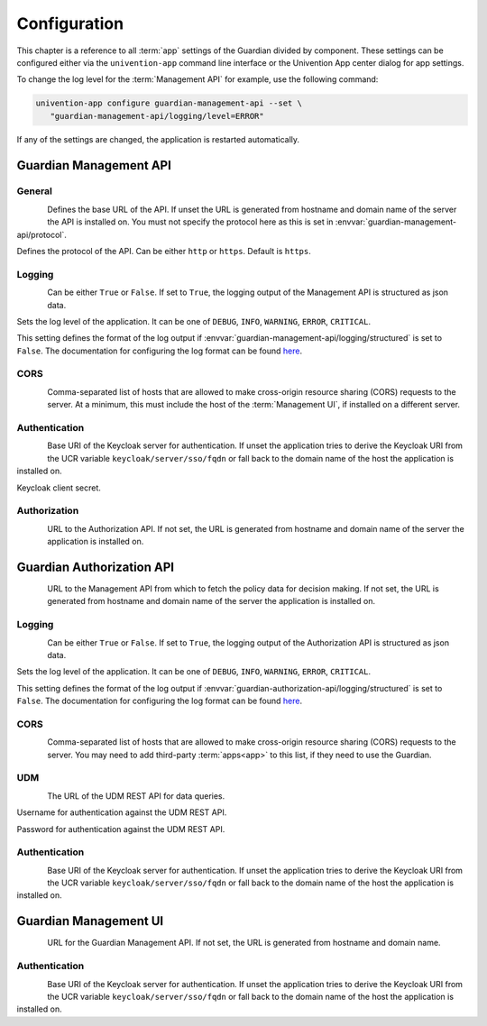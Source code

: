 .. Copyright (C) 2023 Univention GmbH
..
.. SPDX-License-Identifier: AGPL-3.0-only

.. _configuration:

*************
Configuration
*************

This chapter is a reference to all :term:`app` settings of the Guardian divided by component. These settings
can be configured either via the ``univention-app`` command line interface or the Univention App center
dialog for app settings.

To change the log level for the :term:`Management API` for example, use the following command:

.. code-block:: bash

   univention-app configure guardian-management-api --set \
      "guardian-management-api/logging/level=ERROR"

If any of the settings are changed, the application is restarted automatically.

.. _guardian-management-api-configuration:

Guardian Management API
=======================

.. _guardian-management-api-general-configuration:

General
-------

.. figure:: /_static/images/management-api/settings_general.png
   :alt: The General settings category of the Management API in the Univention App center
   :align: left

.. envvar:: guardian-management-api/base_url

Defines the base URL of the API. If unset the URL is generated from hostname and domain name of the server
the API is installed on. You must not specify the protocol here as this is set in :envvar:`guardian-management-api/protocol`.

.. envvar:: guardian-management-api/protocol

Defines the protocol of the API. Can be either ``http`` or ``https``.
Default is ``https``.

.. _guardian-management-api-logging-configuration:

Logging
-------

.. figure:: /_static/images/management-api/settings_logging.png
   :alt: The logging settings category of the Management API in the Univention App center
   :align: left

.. envvar:: guardian-management-api/logging/structured

Can be either ``True`` or ``False``. If set to ``True``, the logging output of the Management API is structured
as json data.

.. envvar:: guardian-management-api/logging/level

Sets the log level of the application. It can be one of ``DEBUG``, ``INFO``, ``WARNING``, ``ERROR``, ``CRITICAL``.

.. envvar:: guardian-management-api/logging/format

This setting defines the format of the log output if :envvar:`guardian-management-api/logging/structured`
is set to ``False``. The documentation for configuring the log format can be found
`here <https://loguru.readthedocs.io/en/stable/api/logger.html>`_.

.. _guardian-management-api-cors-configuration:

CORS
----

.. figure:: /_static/images/management-api/settings_cors.png
   :alt: The CORS settings category of the Management API in the Univention App center
   :align: left

.. envvar:: guardian-management-api/cors/allowed-origins

Comma-separated list of hosts that are allowed to make cross-origin resource sharing (CORS) requests to the server.
At a minimum, this must include the host of the :term:`Management UI`, if installed on a different server.

.. _guardian-management-api-authentication-configuration:

Authentication
--------------

.. figure:: /_static/images/management-api/settings_authentication.png
   :alt: The authentication settings category of the Management API in the Univention App center
   :align: left

.. envvar:: guardian-management-api/oauth/keycloak-uri

Base URI of the Keycloak server for authentication. If unset the application tries to derive the Keycloak URI from
the UCR variable ``keycloak/server/sso/fqdn`` or fall back to the domain name of the host the application is installed on.

.. envvar:: guardian-management-api/oauth/keycloak-client-secret

Keycloak client secret.

.. _guardian-management-api-authorization-configuration:

Authorization
-------------

.. figure:: /_static/images/management-api/settings_authorization.png
   :alt: The authorization settings category of the Management API in the Univention App center
   :align: left

.. envvar:: guardian-management-api/authorization_api_url

URL to the Authorization API. If not set, the URL is generated from hostname and domain name of the server the application
is installed on.

.. _guardian-authorization-api-configuration:

Guardian Authorization API
==========================

.. figure:: /_static/images/authorization-api/settings_settings.png
   :alt: The authorization settings category of the Management API in the Univention App center
   :align: left

.. envvar:: guardian-authorization-api/bundle_server_url

URL to the Management API from which to fetch the policy data for decision making.
If not set, the URL is generated from hostname and domain name of the server the application is installed on.

.. _guardian-authorization-api-logging-configuration:

Logging
-------

.. figure:: /_static/images/authorization-api/settings_logging.png
   :alt: The authorization settings category of the Management API in the Univention App center
   :align: left

.. envvar:: guardian-authorization-api/logging/structured

Can be either ``True`` or ``False``. If set to ``True``, the logging output of the Authorization API is structured
as json data.

.. envvar:: guardian-authorization-api/logging/level

Sets the log level of the application. It can be one of ``DEBUG``, ``INFO``, ``WARNING``, ``ERROR``, ``CRITICAL``.

.. envvar:: guardian-authorization-api/logging/format

This setting defines the format of the log output if :envvar:`guardian-authorization-api/logging/structured`
is set to ``False``. The documentation for configuring the log format can be found
`here <https://loguru.readthedocs.io/en/stable/api/logger.html>`_.

.. _guardian-authorization-api-cors-configuration:

CORS
----

.. figure:: /_static/images/authorization-api/settings_cors.png
   :alt: The authorization settings category of the Management API in the Univention App center
   :align: left

.. envvar:: guardian-authorization-api/cors/allowed-origins

Comma-separated list of hosts that are allowed to make cross-origin resource sharing (CORS) requests to the server.
You may need to add third-party :term:`apps<app>` to this list, if they need to use the Guardian.

.. _guardian-authorization-api-udm-configuration:

UDM
---

.. figure:: /_static/images/authorization-api/settings_udm.png
   :alt: The authorization settings category of the Management API in the Univention App center
   :align: left

.. envvar:: guardian-authorization-api/udm_data/url

The URL of the UDM REST API for data queries.

.. envvar:: guardian-authorization-api/udm_data/username

Username for authentication against the UDM REST API.

.. envvar:: guardian-authorization-api/udm_data/password

Password for authentication against the UDM REST API.

.. _guardian-authorization-api-authentication-configuration:

Authentication
--------------

.. figure:: /_static/images/authorization-api/settings_authentication.png
   :alt: The authorization settings category of the Management API in the Univention App center
   :align: left

.. envvar:: guardian-authorization-api/oauth/keycloak-uri

Base URI of the Keycloak server for authentication. If unset the application tries to derive the Keycloak URI from
the UCR variable ``keycloak/server/sso/fqdn`` or fall back to the domain name of the host the application is installed on.

.. _guardian-management-ui-configuration:

Guardian Management UI
======================

.. figure:: /_static/images/management-ui/settings_settings.png
   :alt: The authorization settings category of the Management API in the Univention App center
   :align: left

.. envvar:: guardian-management-ui/management-api-url

URL for the Guardian Management API. If not set, the URL is generated from hostname and domain name.

.. _guardian-management-ui-authentication-configuration:

Authentication
--------------

.. figure:: /_static/images/management-ui/settings_authentication.png
   :alt: The authorization settings category of the Management API in the Univention App center
   :align: left

.. envvar:: guardian-management-ui/oauth/keycloak-uri

Base URI of the Keycloak server for authentication. If unset the application tries to derive the Keycloak URI from
the UCR variable ``keycloak/server/sso/fqdn`` or fall back to the domain name of the host the application is installed on.
